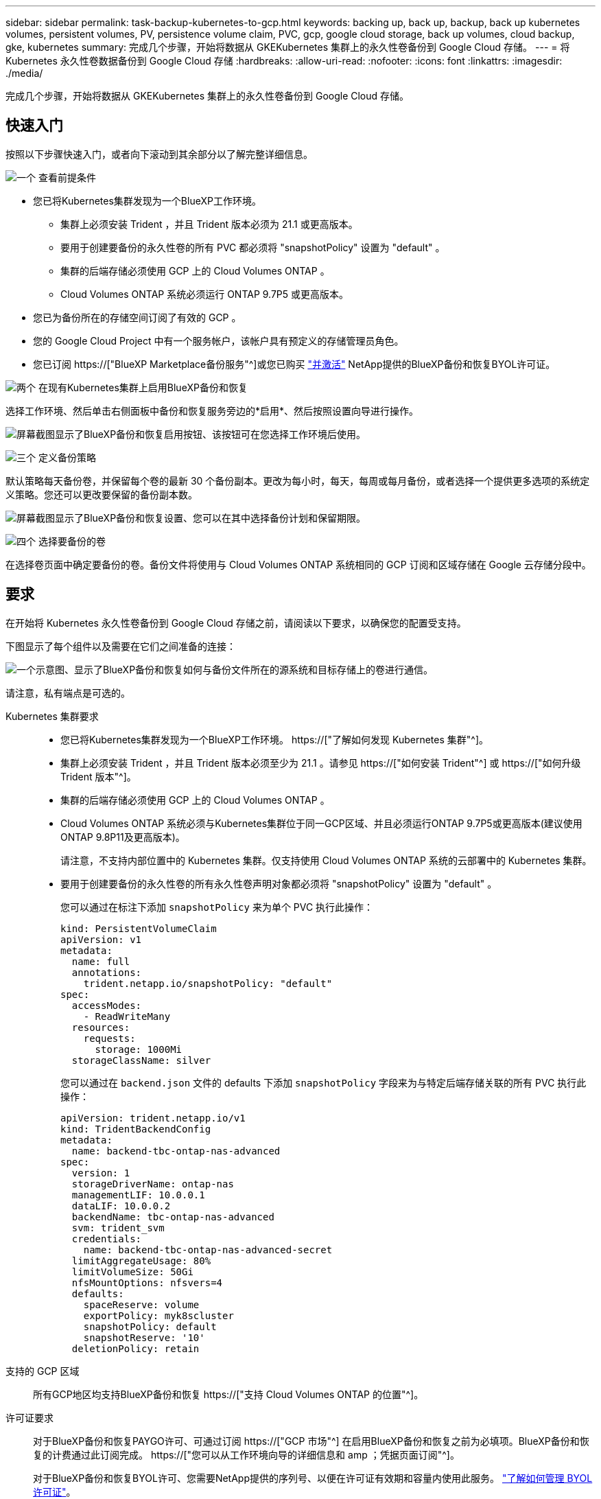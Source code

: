 ---
sidebar: sidebar 
permalink: task-backup-kubernetes-to-gcp.html 
keywords: backing up, back up, backup, back up kubernetes volumes, persistent volumes, PV, persistence volume claim, PVC, gcp, google cloud storage, back up volumes, cloud backup, gke, kubernetes 
summary: 完成几个步骤，开始将数据从 GKEKubernetes 集群上的永久性卷备份到 Google Cloud 存储。 
---
= 将 Kubernetes 永久性卷数据备份到 Google Cloud 存储
:hardbreaks:
:allow-uri-read: 
:nofooter: 
:icons: font
:linkattrs: 
:imagesdir: ./media/


[role="lead"]
完成几个步骤，开始将数据从 GKEKubernetes 集群上的永久性卷备份到 Google Cloud 存储。



== 快速入门

按照以下步骤快速入门，或者向下滚动到其余部分以了解完整详细信息。

.image:https://raw.githubusercontent.com/NetAppDocs/common/main/media/number-1.png["一个"] 查看前提条件
[role="quick-margin-list"]
* 您已将Kubernetes集群发现为一个BlueXP工作环境。
+
** 集群上必须安装 Trident ，并且 Trident 版本必须为 21.1 或更高版本。
** 要用于创建要备份的永久性卷的所有 PVC 都必须将 "snapshotPolicy" 设置为 "default" 。
** 集群的后端存储必须使用 GCP 上的 Cloud Volumes ONTAP 。
** Cloud Volumes ONTAP 系统必须运行 ONTAP 9.7P5 或更高版本。


* 您已为备份所在的存储空间订阅了有效的 GCP 。
* 您的 Google Cloud Project 中有一个服务帐户，该帐户具有预定义的存储管理员角色。
* 您已订阅 https://["BlueXP Marketplace备份服务"^]或您已购买 link:task-licensing-cloud-backup.html#use-a-bluexp-backup-and-recovery-byol-license["并激活"^] NetApp提供的BlueXP备份和恢复BYOL许可证。


.image:https://raw.githubusercontent.com/NetAppDocs/common/main/media/number-2.png["两个"] 在现有Kubernetes集群上启用BlueXP备份和恢复
[role="quick-margin-para"]
选择工作环境、然后单击右侧面板中备份和恢复服务旁边的*启用*、然后按照设置向导进行操作。

[role="quick-margin-para"]
image:screenshot_backup_cvo_enable.png["屏幕截图显示了BlueXP备份和恢复启用按钮、该按钮可在您选择工作环境后使用。"]

.image:https://raw.githubusercontent.com/NetAppDocs/common/main/media/number-3.png["三个"] 定义备份策略
[role="quick-margin-para"]
默认策略每天备份卷，并保留每个卷的最新 30 个备份副本。更改为每小时，每天，每周或每月备份，或者选择一个提供更多选项的系统定义策略。您还可以更改要保留的备份副本数。

[role="quick-margin-para"]
image:screenshot_backup_policy_k8s_azure.png["屏幕截图显示了BlueXP备份和恢复设置、您可以在其中选择备份计划和保留期限。"]

.image:https://raw.githubusercontent.com/NetAppDocs/common/main/media/number-4.png["四个"] 选择要备份的卷
[role="quick-margin-para"]
在选择卷页面中确定要备份的卷。备份文件将使用与 Cloud Volumes ONTAP 系统相同的 GCP 订阅和区域存储在 Google 云存储分段中。



== 要求

在开始将 Kubernetes 永久性卷备份到 Google Cloud 存储之前，请阅读以下要求，以确保您的配置受支持。

下图显示了每个组件以及需要在它们之间准备的连接：

image:diagram_cloud_backup_k8s_cvo_gcp.png["一个示意图、显示了BlueXP备份和恢复如何与备份文件所在的源系统和目标存储上的卷进行通信。"]

请注意，私有端点是可选的。

Kubernetes 集群要求::
+
--
* 您已将Kubernetes集群发现为一个BlueXP工作环境。 https://["了解如何发现 Kubernetes 集群"^]。
* 集群上必须安装 Trident ，并且 Trident 版本必须至少为 21.1 。请参见 https://["如何安装 Trident"^] 或 https://["如何升级 Trident 版本"^]。
* 集群的后端存储必须使用 GCP 上的 Cloud Volumes ONTAP 。
* Cloud Volumes ONTAP 系统必须与Kubernetes集群位于同一GCP区域、并且必须运行ONTAP 9.7P5或更高版本(建议使用ONTAP 9.8P11及更高版本)。
+
请注意，不支持内部位置中的 Kubernetes 集群。仅支持使用 Cloud Volumes ONTAP 系统的云部署中的 Kubernetes 集群。

* 要用于创建要备份的永久性卷的所有永久性卷声明对象都必须将 "snapshotPolicy" 设置为 "default" 。
+
您可以通过在标注下添加 `snapshotPolicy` 来为单个 PVC 执行此操作：

+
[source, json]
----
kind: PersistentVolumeClaim
apiVersion: v1
metadata:
  name: full
  annotations:
    trident.netapp.io/snapshotPolicy: "default"
spec:
  accessModes:
    - ReadWriteMany
  resources:
    requests:
      storage: 1000Mi
  storageClassName: silver
----
+
您可以通过在 `backend.json` 文件的 defaults 下添加 `snapshotPolicy` 字段来为与特定后端存储关联的所有 PVC 执行此操作：

+
[source, json]
----
apiVersion: trident.netapp.io/v1
kind: TridentBackendConfig
metadata:
  name: backend-tbc-ontap-nas-advanced
spec:
  version: 1
  storageDriverName: ontap-nas
  managementLIF: 10.0.0.1
  dataLIF: 10.0.0.2
  backendName: tbc-ontap-nas-advanced
  svm: trident_svm
  credentials:
    name: backend-tbc-ontap-nas-advanced-secret
  limitAggregateUsage: 80%
  limitVolumeSize: 50Gi
  nfsMountOptions: nfsvers=4
  defaults:
    spaceReserve: volume
    exportPolicy: myk8scluster
    snapshotPolicy: default
    snapshotReserve: '10'
  deletionPolicy: retain
----


--
支持的 GCP 区域:: 所有GCP地区均支持BlueXP备份和恢复 https://["支持 Cloud Volumes ONTAP 的位置"^]。
许可证要求:: 对于BlueXP备份和恢复PAYGO许可、可通过订阅 https://["GCP 市场"^] 在启用BlueXP备份和恢复之前为必填项。BlueXP备份和恢复的计费通过此订阅完成。 https://["您可以从工作环境向导的详细信息和 amp ；凭据页面订阅"^]。
+
--
对于BlueXP备份和恢复BYOL许可、您需要NetApp提供的序列号、以便在许可证有效期和容量内使用此服务。 link:task-licensing-cloud-backup.html#use-a-bluexp-backup-and-recovery-byol-license["了解如何管理 BYOL 许可证"]。

您需要为备份所在的存储空间订阅 Google 。

--
GCP 服务帐户:: 您需要在 Google Cloud Project 中拥有一个具有预定义的存储管理员角色的服务帐户。 https://["了解如何创建服务帐户"^]。




== 启用BlueXP备份和恢复

随时直接从Kubernetes工作环境启用BlueXP备份和恢复。

.步骤
. 选择工作环境、然后单击右面板中备份和恢复服务旁边的*启用*。
+
image:screenshot_backup_cvo_enable.png["屏幕截图显示了BlueXP备份和恢复设置按钮、该按钮可在您选择工作环境后使用。"]

. 输入备份策略详细信息并单击 * 下一步 * 。
+
您可以定义备份计划并选择要保留的备份数。

+
image:screenshot_backup_policy_k8s_azure.png["屏幕截图显示了BlueXP备份和恢复设置、您可以在其中选择计划和备份保留。"]

. 选择要备份的永久性卷。
+
** 要备份所有卷，请选中标题行（image:button_backup_all_volumes.png[""]）。
** 要备份单个卷，请选中每个卷对应的框（image:button_backup_1_volume.png[""]）。
+
image:screenshot_backup_select_volumes_k8s.png["选择要备份的永久性卷的屏幕截图。"]



. 如果您希望所有当前卷和未来卷都启用备份、只需选中"自动备份未来卷…​"复选框即可。如果禁用此设置、则需要手动为未来的卷启用备份。
. 单击*激活备份*、BlueXP备份和恢复将开始对每个选定卷进行初始备份。


.结果
备份文件将使用与 Cloud Volumes ONTAP 系统相同的 GCP 订阅和区域存储在 Google 云存储分段中。

此时将显示 Kubernetes 信息板，以便您可以监控备份的状态。

.下一步是什么？
您可以 link:task-manage-backups-kubernetes.html["启动和停止卷备份或更改备份计划"^]。您也可以 link:task-restore-backups-kubernetes.html#restoring-volumes-from-a-kubernetes-backup-file["从备份文件还原整个卷"^] 作为 GCP 中相同或不同 Kubernetes 集群上的新卷（位于同一区域）。
